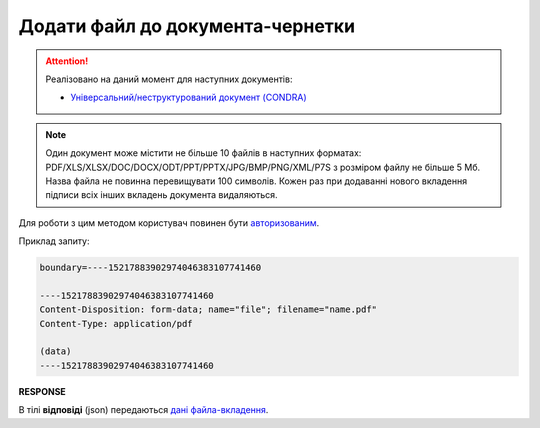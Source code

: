 ######################################################################
**Додати файл до документа-чернетки**
######################################################################

.. attention::
   Реалізовано на даний момент для наступних документів:
   
   * `Універсальний/неструктурований документ (CONDRA) <https://wiki.edin.ua/uk/latest/XML/XML-structure.html#condra>`__

.. note::
   Один документ може містити не більше 10 файлів в наступних форматах: PDF/XLS/XLSX/DOC/DOCX/ODT/PPT/PPTX/JPG/BMP/PNG/XML/P7S з розміром файлу не більше 5 Мб. Назва файла не повинна перевищувати 100 символів. Кожен раз при додаванні нового вкладення підписи всіх інших вкладень документа видаляються.

Для роботи з цим методом користувач повинен бути `авторизованим <https://wiki.edin.ua/uk/latest/integration_2_0/APIv2/Methods/Authorization.html>`__.

.. csv-table:: 
  :file: PostAttachment.csv
  :widths:  10, 41
  :stub-columns: 0

Приклад запиту:

.. code:: json

	boundary=----15217883902974046383107741460

	----15217883902974046383107741460
	Content-Disposition: form-data; name="file"; filename="name.pdf"
	Content-Type: application/pdf

	(data)
	----15217883902974046383107741460

**RESPONSE**

В тілі **відповіді** (json) передаються `дані файла-вкладення <https://wiki.edin.ua/uk/latest/API_Vilnyi/Methods/EveryBody/PostAttachmentResponse.html>`__.
